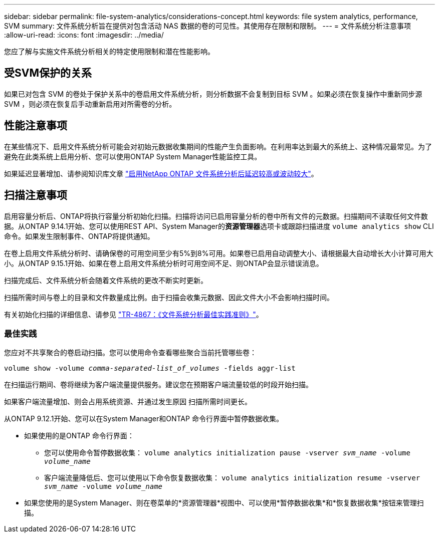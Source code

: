 ---
sidebar: sidebar 
permalink: file-system-analytics/considerations-concept.html 
keywords: file system analytics, performance, SVM 
summary: 文件系统分析旨在提供对包含活动 NAS 数据的卷的可见性。其使用存在限制和限制。 
---
= 文件系统分析注意事项
:allow-uri-read: 
:icons: font
:imagesdir: ../media/


[role="lead"]
您应了解与实施文件系统分析相关的特定使用限制和潜在性能影响。



== 受SVM保护的关系

如果已对包含 SVM 的卷处于保护关系中的卷启用文件系统分析，则分析数据不会复制到目标 SVM 。如果必须在恢复操作中重新同步源 SVM ，则必须在恢复后手动重新启用对所需卷的分析。



== 性能注意事项

在某些情况下、启用文件系统分析可能会对初始元数据收集期间的性能产生负面影响。在利用率达到最大的系统上、这种情况最常见。为了避免在此类系统上启用分析、您可以使用ONTAP System Manager性能监控工具。

如果延迟显著增加、请参阅知识库文章 link:https://kb.netapp.com/Advice_and_Troubleshooting/Data_Storage_Software/ONTAP_OS/High_or_fluctuating_latency_after_turning_on_NetApp_ONTAP_File_System_Analytics["启用NetApp ONTAP 文件系统分析后延迟较高或波动较大"^]。



== 扫描注意事项

启用容量分析后、ONTAP将执行容量分析初始化扫描。扫描将访问已启用容量分析的卷中所有文件的元数据。扫描期间不读取任何文件数据。从ONTAP 9.14.1开始、您可以使用REST API、System Manager的**资源管理器**选项卡或跟踪扫描进度 `volume analytics show` CLI命令。如果发生限制事件、ONTAP将提供通知。

在卷上启用文件系统分析时、请确保卷的可用空间至少有5%到8%可用。如果卷已启用自动调整大小、请根据最大自动增长大小计算可用大小。从ONTAP 9.15.1开始、如果在卷上启用文件系统分析时可用空间不足、则ONTAP会显示错误消息。

扫描完成后、文件系统分析会随着文件系统的更改不断实时更新。

扫描所需时间与卷上的目录和文件数量成比例。由于扫描会收集元数据、因此文件大小不会影响扫描时间。

有关初始化扫描的详细信息、请参见 link:https://www.netapp.com/pdf.html?item=/media/20707-tr-4867.pdf["TR-4867：《文件系统分析最佳实践准则》"^]。



=== 最佳实践

您应对不共享聚合的卷启动扫描。您可以使用命令查看哪些聚合当前托管哪些卷：

`volume show -volume _comma-separated-list_of_volumes_ -fields aggr-list`

在扫描运行期间、卷将继续为客户端流量提供服务。建议您在预期客户端流量较低的时段开始扫描。

如果客户端流量增加、则会占用系统资源、并通过发生原因 扫描所需时间更长。

从ONTAP 9.12.1开始、您可以在System Manager和ONTAP 命令行界面中暂停数据收集。

* 如果使用的是ONTAP 命令行界面：
+
** 您可以使用命令暂停数据收集： `volume analytics initialization pause -vserver _svm_name_ -volume _volume_name_`
** 客户端流量降低后、您可以使用以下命令恢复数据收集： `volume analytics initialization resume -vserver _svm_name_ -volume _volume_name_`


* 如果您使用的是System Manager、则在卷菜单的*资源管理器*视图中、可以使用*暂停数据收集*和*恢复数据收集*按钮来管理扫描。


